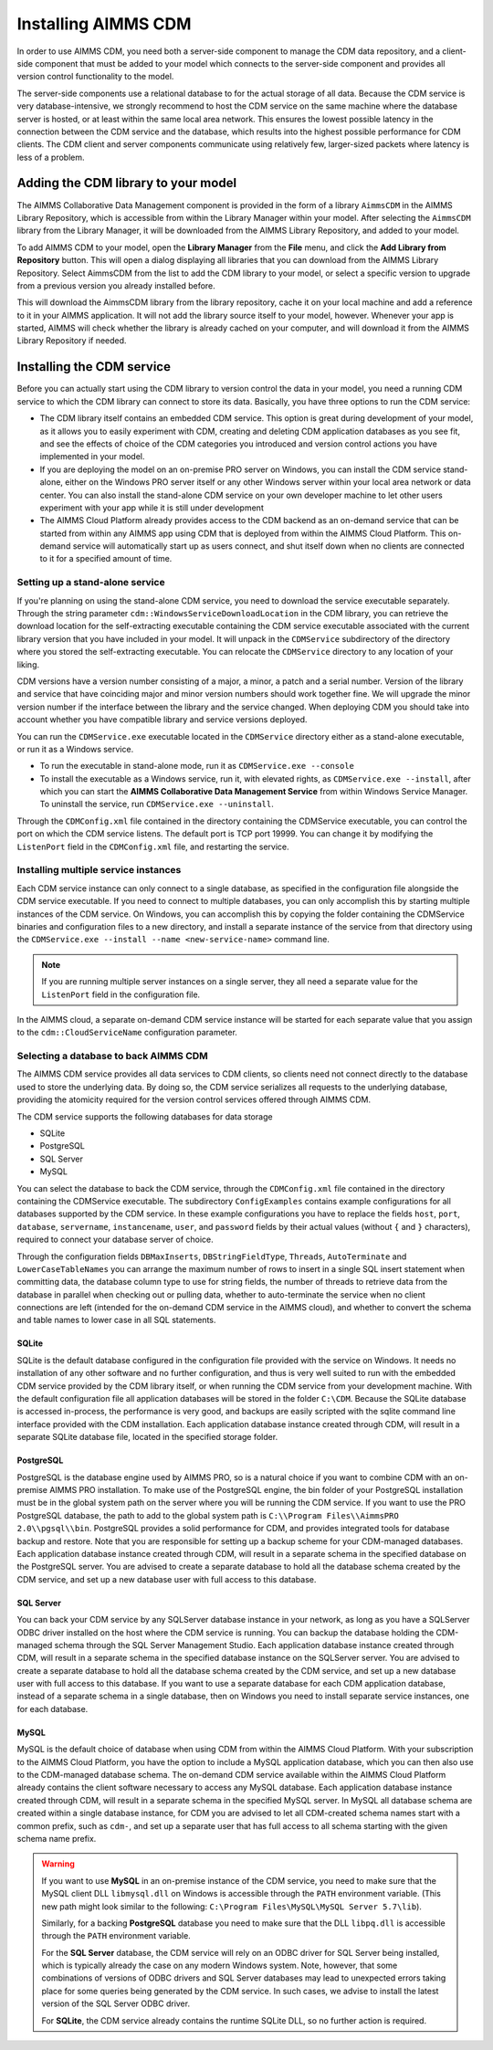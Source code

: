 Installing AIMMS CDM
********************

In order to use AIMMS CDM, you need both a server-side component to manage the CDM data repository, and a client-side component that must be added to your model which connects to the server-side component and provides all version control functionality to the model. 

The server-side components use a relational database to for the actual storage of all data. Because the CDM service is very database-intensive, we strongly recommend to host the CDM service on the same machine where the database server is hosted, or at least within the same local area network. This ensures the lowest possible latency in the connection between the CDM service and the database, which results into the highest possible performance for CDM clients. The CDM client and server components communicate using relatively few, larger-sized packets where latency is less of a problem.

Adding the CDM library to your model
====================================

The AIMMS Collaborative Data Management component is provided in the form of a library ``AimmsCDM`` in the AIMMS Library Repository, which is accessible from within the Library Manager within your model. After selecting the ``AimmsCDM`` library from the Library Manager, it will be downloaded from the AIMMS Library Repository, and added to your model.

To add AIMMS CDM to your model, open the **Library Manager** from the **File** menu, and click the **Add Library from Repository** button. This will open a dialog displaying all libraries that you can download from the AIMMS Library Repository. Select AimmsCDM from the list to add the CDM library to your model, or select a specific version to upgrade from a previous version you already installed before. 

This will download the AimmsCDM library from the library repository, cache it on your local machine and add a reference to it in your AIMMS application. It will not add the library source itself to your model, however. Whenever your app is started, AIMMS will check whether the library is already cached on your computer, and will download it from the AIMMS Library Repository if needed.

Installing the CDM service
==========================

Before you can actually start using the CDM library to version control the data in your model, you need a running CDM service to which the CDM library can connect to store its data. Basically, you have three options to run the CDM service:

* The CDM library itself contains an embedded CDM service. This option is great during development of your model, as it allows you to easily experiment with CDM, creating and deleting CDM application databases as you see fit, and see the effects of choice of the CDM categories you introduced and version control actions you have implemented in your model.

* If you are deploying the model on an on-premise PRO server on Windows, you can install the CDM service stand-alone, either on the Windows PRO server itself or any other Windows server within your local area network or data center. You can also install the stand-alone CDM service on your own developer machine to let other users experiment with your app while it is still under development

* The AIMMS Cloud Platform already provides access to the CDM backend as an on-demand service that can be started from within any AIMMS app using CDM that is deployed from within the AIMMS Cloud Platform. This on-demand service will automatically start up as users connect, and shut itself down when no clients are connected to it for a specified amount of time.

Setting up a stand-alone service
--------------------------------

If you're planning on using the stand-alone CDM service, you need to download the service executable separately. Through the string parameter ``cdm::WindowsServiceDownloadLocation`` in the CDM library, you can retrieve the download location for the self-extracting executable containing the CDM service executable associated with the current library version that you have included in your model. It will unpack in the ``CDMService`` subdirectory of the directory where you stored the self-extracting executable. You can relocate the ``CDMService`` directory to any location of your liking.

CDM versions have a version number consisting of a major, a minor, a patch and a serial number. Version of the library and service that have coinciding major and minor version numbers should work together fine. We will upgrade the minor version number if the interface between the library and the service changed. When deploying CDM you should take into account whether you have compatible library and service versions deployed.

You can run the ``CDMService.exe`` executable located in the ``CDMService`` directory either as a stand-alone executable, or run it as a Windows service.

* To run the executable in stand-alone mode, run it as ``CDMService.exe --console``
* To install the executable as a Windows service, run it, with elevated rights, as ``CDMService.exe --install``, after which you can start the **AIMMS Collaborative Data Management Service** from within Windows Service Manager. To uninstall the service, run ``CDMService.exe --uninstall``.

Through the ``CDMConfig.xml`` file contained in the directory containing the CDMService executable, you can control the port on which the CDM service listens. The default port is TCP port 19999. You can change it by modifying the ``ListenPort`` field in the ``CDMConfig.xml`` file, and restarting the service. 

Installing multiple service instances
-------------------------------------

Each CDM service instance can only connect to a single database, as specified in the configuration file alongside the CDM service executable. If you need to connect to multiple databases, you can only accomplish this by starting multiple instances of the CDM service. On Windows, you can accomplish this by copying the folder containing the CDMService binaries and configuration files to a new directory, and install a separate instance of the service from that directory using the ``CDMService.exe --install --name <new-service-name>`` command line. 

.. note::
	
	If you are running multiple server instances on a single server, they all need a separate value for the ``ListenPort`` field in the configuration file.

In the AIMMS cloud, a separate on-demand CDM service instance will be started for each separate value that you assign to the  ``cdm::CloudServiceName`` configuration parameter.

Selecting a database to back AIMMS CDM
--------------------------------------

The AIMMS CDM service provides all data services to CDM clients, so clients need not connect directly to the database used to store the underlying data. By doing so, the CDM service serializes all requests to the underlying database, providing the atomicity required for the version control services offered through AIMMS CDM. 

The CDM service supports the following databases for data storage

* SQLite
* PostgreSQL
* SQL Server
* MySQL

You can select the database to back the CDM service, through the ``CDMConfig.xml`` file contained in the directory containing the CDMService executable. The subdirectory ``ConfigExamples`` contains example configurations for all databases supported by the CDM service. In these example configurations you have to replace the fields ``host``, ``port``, ``database``, ``servername``, ``instancename``, ``user``, and ``password`` fields by their actual values (without ``{`` and ``}`` characters), required to connect your database server of choice.

Through the configuration fields ``DBMaxInserts``, ``DBStringFieldType``, ``Threads``, ``AutoTerminate`` and ``LowerCaseTableNames`` you can arrange the maximum number of rows to insert in a single SQL insert statement when committing data, the database column type to use for string fields, the number of threads to retrieve data from the database in parallel when checking out or pulling data, whether to auto-terminate the service when no client connections are left (intended for the on-demand CDM service in the AIMMS cloud), and whether to convert the schema and table names to lower case in all SQL statements. 

SQLite
++++++

SQLite is the default database configured in the configuration file provided with the service on Windows. It needs no installation of any other software and no further configuration, and thus is very well suited to run with the embedded CDM service provided by the CDM library itself, or when running the CDM service from your development machine. With the default configuration file all application databases will be stored in the folder ``C:\CDM``. Because the SQLite database is accessed in-process, the performance is very good, and backups are easily scripted with the sqlite command line interface provided with the CDM installation. Each application database instance created through CDM, will result in a separate SQLite database file, located in the specified storage folder.

PostgreSQL
++++++++++

PostgreSQL is the database engine used by AIMMS PRO, so is a natural choice if you want to combine CDM with an on-premise AIMMS PRO installation. To make use of the PostgreSQL engine, the bin folder of your PostgreSQL installation must be in the global system path on the server where you will be running the CDM service. If you want to use the PRO PostgreSQL database, the path to add to the global system path is ``C:\\Program Files\\AimmsPRO 2.0\\pgsql\\bin``. PostgreSQL provides a solid performance for CDM, and provides integrated tools for database backup and restore. Note that you are responsible for setting up a backup scheme for your CDM-managed databases. Each application database instance created through CDM, will result in a separate schema in the specified database on the PostgreSQL server. You are advised to create a separate database to hold all the database schema created by the CDM service, and set up a new database user with full access to this database.

SQL Server
++++++++++
 
You can back your CDM service by any SQLServer database instance in your network, as long as you have a SQLServer ODBC driver installed on the host where the CDM service is running. You can backup the database holding the CDM-managed schema through the SQL Server Management Studio. Each application database instance created through CDM, will result in a separate schema in the specified database instance on the SQLServer server.  You are advised to create a separate database to hold all the database schema created by the CDM service, and set up a new database user with full access to this database. If you want to use a separate database for each CDM application database, instead of a separate schema in a single database, then on Windows you need to install separate service instances, one for each database. 

MySQL
+++++

MySQL is the default choice of database when using CDM from within the AIMMS Cloud Platform. With your subscription to the AIMMS Cloud Platform, you have the option to include a MySQL application database, which you can then also use to the CDM-managed database schema. The on-demand CDM service available within the AIMMS Cloud Platform already contains the client software necessary to access any MySQL database. Each application database instance created through CDM, will result in a separate schema in the specified MySQL server. In MySQL all database schema are created within a single database instance, for CDM you are advised to let all CDM-created schema names start with a common prefix, such as ``cdm-``, and set up a separate user that has full access to all schema starting with the given schema name prefix.

.. warning::
    
    If you want to use **MySQL** in an on-premise instance of the CDM service, you need to make sure that the MySQL client DLL ``libmysql.dll`` on Windows is accessible through the ``PATH`` environment variable. (This new path might look similar to the following: ``C:\Program Files\MySQL\MySQL Server 5.7\lib``). 
    
    Similarly, for a backing **PostgreSQL** database you need to make sure that the DLL ``libpq.dll`` is accessible through the ``PATH`` environment variable. 
    
    For the **SQL Server** database, the CDM service will rely on an ODBC driver for SQL Server being installed, which is typically already the case on any modern Windows system. Note, however, that some combinations of versions of ODBC drivers and SQL Server databases may lead to unexpected errors taking place for some queries being generated by the CDM service. In such cases, we advise to install the latest version of the SQL Server ODBC driver.
    
    For **SQLite**, the CDM service already contains the runtime SQLite DLL, so no further action is required.
